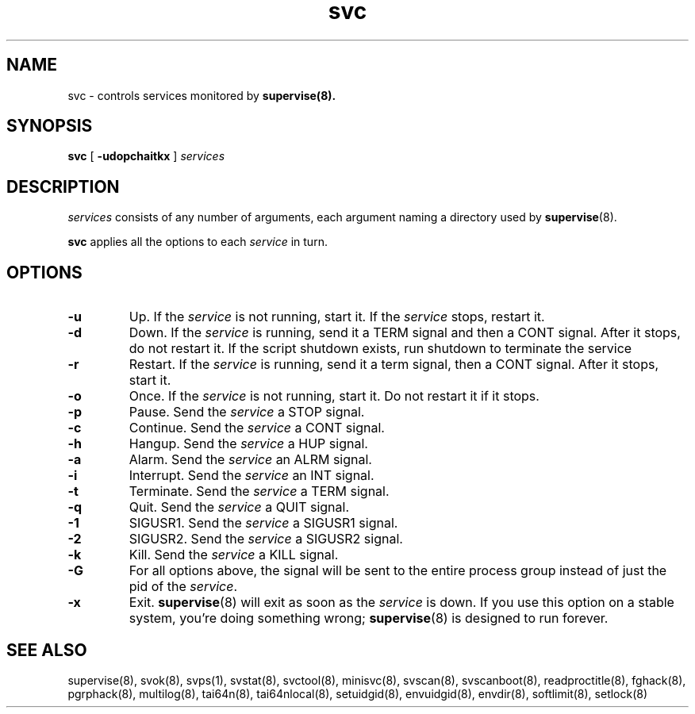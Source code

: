 .TH svc 8
.SH NAME
svc \- controls services monitored by
.BR supervise(8).
.SH SYNOPSIS
.B svc
[
.B \-udopchaitkx
]
.I services
.SH DESCRIPTION
.I services
consists of any number of arguments, each argument naming a directory used by
.BR supervise (8).

.B svc
applies all the options to each
.I service
in turn.

.SH OPTIONS
.TP
.B \-u
Up. If the
.I service
is not running, start it. If the
.I service
stops, restart it. 

.TP
.B \-d
Down. If the
.I service
is running, send it a TERM signal and then a CONT signal. After it stops, do
not restart it. If the script shutdown exists, run shutdown to terminate the service

.TP
.B \-r
Restart. If the
.I service
is running, send it a term signal, then a CONT signal. After it stops,
start it.

.TP
.B \-o
Once. If the
.I service
is not running, start it. Do not restart it if it stops. 

.TP
.B \-p
Pause. Send the
.I service
a STOP signal. 

.TP
.B \-c
Continue. Send the
.I service
a CONT signal. 

.TP
.B \-h
Hangup. Send the
.I service
a HUP signal. 

.TP
.B \-a
Alarm. Send the
.I service
an ALRM signal. 

.TP
.B \-i
Interrupt. Send the
.I service
an INT signal. 

.TP
.B \-t
Terminate. Send the
.I service
a TERM signal. 

.TP
.B \-q
Quit. Send the
.I service
a QUIT signal. 

.TP
.B \-1
SIGUSR1. Send the
.I service
a SIGUSR1 signal. 

.TP
.B \-2
SIGUSR2. Send the
.I service
a SIGUSR2 signal. 

.TP
.B \-k
Kill. Send the
.I service
a KILL signal. 

.TP
.B \-G
For all options above, the signal will be sent to the entire process group instead of just the pid of
the \fIservice\fR.

.TP
.B \-x
Exit.
.BR supervise (8)
will exit as soon as the
.I service
is down. If you use this option on a stable system, you're doing something
wrong;
.BR supervise (8)
is designed to run forever.

.SH SEE ALSO
supervise(8),
svok(8),
svps(1),
svstat(8),
svctool(8),
minisvc(8),
svscan(8),
svscanboot(8),
readproctitle(8),
fghack(8),  
pgrphack(8),
multilog(8),
tai64n(8),
tai64nlocal(8),
setuidgid(8),
envuidgid(8),
envdir(8),
softlimit(8),
setlock(8)
